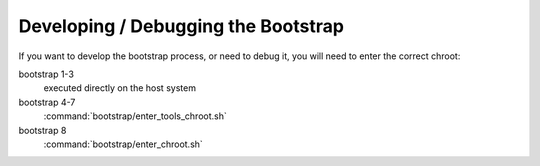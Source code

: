 .. 
   KaarPux: http://kaarpux.kaarposoft.dk
   Copyright (C) 2015: Henrik Kaare Poulsen
   License: http://kaarpux.kaarposoft.dk/license.html

.. _devel_bootstrapping:


====================================
Developing / Debugging the Bootstrap
====================================


If you want to develop the bootstrap process, or need to debug it,
you will need to enter the correct chroot:

bootstrap 1-3
    executed directly on the host system

bootstrap 4-7
    :command:`bootstrap/enter_tools_chroot.sh`

bootstrap 8
    :command:`bootstrap/enter_chroot.sh`


